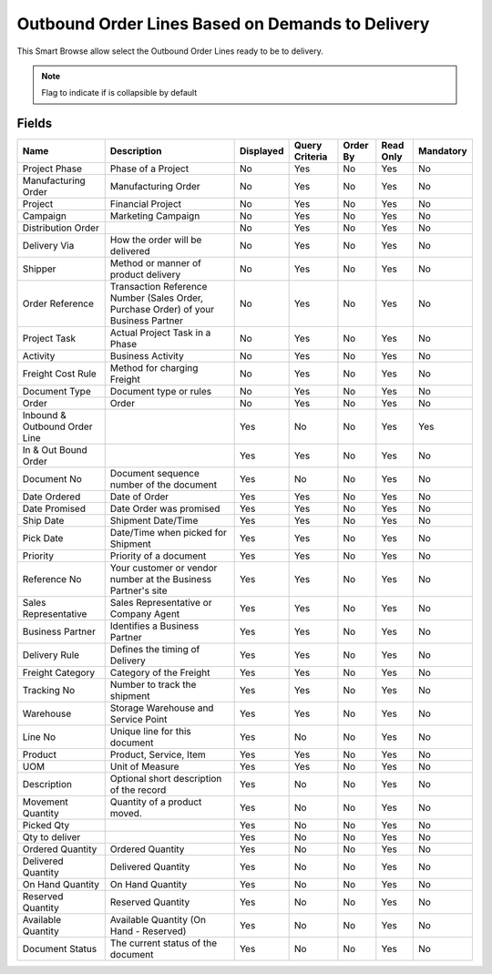 
.. _functional-guide/smart-browse/smart-browse-outboundorderdemandtodelivery:

=================================================
Outbound Order Lines Based on Demands to Delivery
=================================================

This Smart Browse allow select the Outbound Order Lines ready to be to delivery.

.. seealso::
    :ref:`functional-guidewindowwindow-outbound-order`


.. seealso::
    :ref:`functional-guide/process/process-wm_inoutbound-generate-shipment`


.. note::
    Flag to indicate if is collapsible by default

Fields
======


=============================  ===================================================================================  =========  ==============  ========  =========  =========
Name                           Description                                                                          Displayed  Query Criteria  Order By  Read Only  Mandatory
=============================  ===================================================================================  =========  ==============  ========  =========  =========
Project Phase                  Phase of a Project                                                                   No         Yes             No        Yes        No       
Manufacturing Order            Manufacturing Order                                                                  No         Yes             No        Yes        No       
Project                        Financial Project                                                                    No         Yes             No        Yes        No       
Campaign                       Marketing Campaign                                                                   No         Yes             No        Yes        No       
Distribution Order                                                                                                  No         Yes             No        Yes        No       
Delivery Via                   How the order will be delivered                                                      No         Yes             No        Yes        No       
Shipper                        Method or manner of product delivery                                                 No         Yes             No        Yes        No       
Order Reference                Transaction Reference Number (Sales Order, Purchase Order) of your Business Partner  No         Yes             No        Yes        No       
Project Task                   Actual Project Task in a Phase                                                       No         Yes             No        Yes        No       
Activity                       Business Activity                                                                    No         Yes             No        Yes        No       
Freight Cost Rule              Method for charging Freight                                                          No         Yes             No        Yes        No       
Document Type                  Document type or rules                                                               No         Yes             No        Yes        No       
Order                          Order                                                                                No         Yes             No        Yes        No       
Inbound & Outbound Order Line                                                                                       Yes        No              No        Yes        Yes      
In & Out Bound Order                                                                                                Yes        Yes             No        Yes        No       
Document No                    Document sequence number of the document                                             Yes        No              No        Yes        No       
Date Ordered                   Date of Order                                                                        Yes        Yes             No        Yes        No       
Date Promised                  Date Order was promised                                                              Yes        Yes             No        Yes        No       
Ship Date                      Shipment Date/Time                                                                   Yes        Yes             No        Yes        No       
Pick Date                      Date/Time when picked for Shipment                                                   Yes        Yes             No        Yes        No       
Priority                       Priority of a document                                                               Yes        Yes             No        Yes        No       
Reference No                   Your customer or vendor number at the Business Partner's site                        Yes        Yes             No        Yes        No       
Sales Representative           Sales Representative or Company Agent                                                Yes        Yes             No        Yes        No       
Business Partner               Identifies a Business Partner                                                        Yes        Yes             No        Yes        No       
Delivery Rule                  Defines the timing of Delivery                                                       Yes        Yes             No        Yes        No       
Freight Category               Category of the Freight                                                              Yes        Yes             No        Yes        No       
Tracking No                    Number to track the shipment                                                         Yes        Yes             No        Yes        No       
Warehouse                      Storage Warehouse and Service Point                                                  Yes        Yes             No        Yes        No       
Line No                        Unique line for this document                                                        Yes        No              No        Yes        No       
Product                        Product, Service, Item                                                               Yes        Yes             No        Yes        No       
UOM                            Unit of Measure                                                                      Yes        Yes             No        Yes        No       
Description                    Optional short description of the record                                             Yes        No              No        Yes        No       
Movement Quantity              Quantity of a product moved.                                                         Yes        No              No        Yes        No       
Picked Qty                                                                                                          Yes        No              No        Yes        No       
Qty to deliver                                                                                                      Yes        No              No        Yes        No       
Ordered Quantity               Ordered Quantity                                                                     Yes        No              No        Yes        No       
Delivered Quantity             Delivered Quantity                                                                   Yes        No              No        Yes        No       
On Hand Quantity               On Hand Quantity                                                                     Yes        No              No        Yes        No       
Reserved Quantity              Reserved Quantity                                                                    Yes        No              No        Yes        No       
Available Quantity             Available Quantity (On Hand - Reserved)                                              Yes        No              No        Yes        No       
Document Status                The current status of the document                                                   Yes        No              No        Yes        No       
=============================  ===================================================================================  =========  ==============  ========  =========  =========
